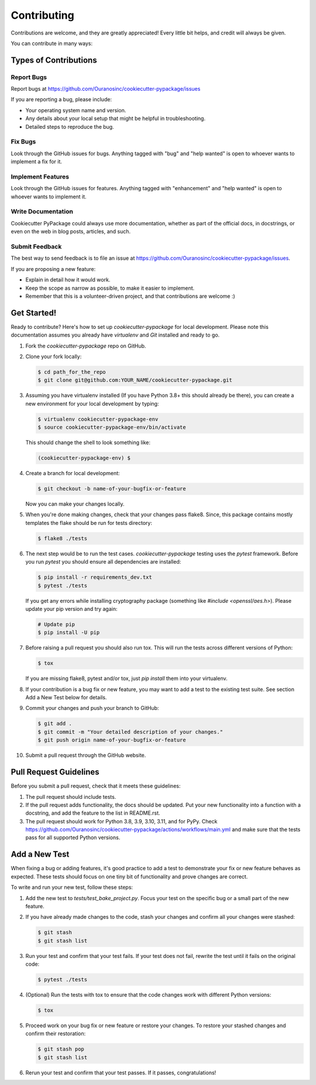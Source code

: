 ============
Contributing
============

Contributions are welcome, and they are greatly appreciated! Every little bit helps, and credit will always be given.

You can contribute in many ways:

Types of Contributions
----------------------

Report Bugs
~~~~~~~~~~~

Report bugs at https://github.com/Ouranosinc/cookiecutter-pypackage/issues

If you are reporting a bug, please include:

* Your operating system name and version.
* Any details about your local setup that might be helpful in troubleshooting.
* Detailed steps to reproduce the bug.

Fix Bugs
~~~~~~~~

Look through the GitHub issues for bugs. Anything tagged with "bug" and "help wanted" is open to whoever wants to implement a fix for it.

Implement Features
~~~~~~~~~~~~~~~~~~

Look through the GitHub issues for features. Anything tagged with "enhancement" and "help wanted" is open to whoever wants to implement it.

Write Documentation
~~~~~~~~~~~~~~~~~~~

Cookiecutter PyPackage could always use more documentation, whether as part of the official docs, in docstrings, or even on the web in blog posts, articles, and such.

Submit Feedback
~~~~~~~~~~~~~~~

The best way to send feedback is to file an issue at https://github.com/Ouranosinc/cookiecutter-pypackage/issues.

If you are proposing a new feature:

* Explain in detail how it would work.
* Keep the scope as narrow as possible, to make it easier to implement.
* Remember that this is a volunteer-driven project, and that contributions
  are welcome :)

Get Started!
------------

Ready to contribute? Here's how to set up `cookiecutter-pypackage` for local development. Please note this documentation assumes you already have `virtualenv` and `Git` installed and ready to go.

#. Fork the `cookiecutter-pypackage` repo on GitHub.

#. Clone your fork locally:

   .. code-block:: bash

    $ cd path_for_the_repo
    $ git clone git@github.com:YOUR_NAME/cookiecutter-pypackage.git

#. Assuming you have virtualenv installed (If you have Python 3.8+ this should already be there), you can create a new environment for your local development by typing:

   .. code-block:: bash

        $ virtualenv cookiecutter-pypackage-env
        $ source cookiecutter-pypackage-env/bin/activate

   This should change the shell to look something like:

   .. code-block:: bash

        (cookiecutter-pypackage-env) $

#. Create a branch for local development:

   .. code-block:: bash

        $ git checkout -b name-of-your-bugfix-or-feature

   Now you can make your changes locally.

#. When you're done making changes, check that your changes pass flake8. Since, this package contains mostly templates the flake should be run for tests directory:

   .. code-block:: bash

        $ flake8 ./tests

#. The next step would be to run the test cases. `cookiecutter-pypackage` testing uses the `pytest` framework. Before you run `pytest` you should ensure all dependencies are installed:

   .. code-block:: bash

        $ pip install -r requirements_dev.txt
        $ pytest ./tests

   If you get any errors while installing cryptography package (something like `#include <openssl/aes.h>`). Please update your pip version and try again:

   .. code-block:: bash

        # Update pip
        $ pip install -U pip

#. Before raising a pull request you should also run tox. This will run the tests across different versions of Python:

   .. code-block:: bash

        $ tox

   If you are missing flake8, pytest and/or tox, just `pip install` them into your virtualenv.

#. If your contribution is a bug fix or new feature, you may want to add a test to the existing test suite. See section Add a New Test below for details.

#. Commit your changes and push your branch to GitHub:

   .. code-block:: bash

        $ git add .
        $ git commit -m "Your detailed description of your changes."
        $ git push origin name-of-your-bugfix-or-feature

#. Submit a pull request through the GitHub website.

Pull Request Guidelines
-----------------------

Before you submit a pull request, check that it meets these guidelines:

#. The pull request should include tests.

#. If the pull request adds functionality, the docs should be updated. Put your new functionality into a function with a docstring, and add the feature to the list in README.rst.

#. The pull request should work for Python 3.8, 3.9, 3.10, 3.11, and for PyPy. Check https://github.com/Ouranosinc/cookiecutter-pypackage/actions/workflows/main.yml and make sure that the tests pass for all supported Python versions.

Add a New Test
--------------

When fixing a bug or adding features, it's good practice to add a test to demonstrate your fix or new feature behaves as expected. These tests should focus on one tiny bit of functionality and prove changes are correct.

To write and run your new test, follow these steps:

#. Add the new test to `tests/test_bake_project.py`. Focus your test on the specific bug or a small part of the new feature.

#. If you have already made changes to the code, stash your changes and confirm all your changes were stashed:

   .. code-block:: bash

        $ git stash
        $ git stash list

#. Run your test and confirm that your test fails. If your test does not fail, rewrite the test until it fails on the original code:

   .. code-block:: bash

        $ pytest ./tests

#. (Optional) Run the tests with tox to ensure that the code changes work with different Python versions:

   .. code-block:: bash

        $ tox

#. Proceed work on your bug fix or new feature or restore your changes. To restore your stashed changes and confirm their restoration:

   .. code-block:: bash

        $ git stash pop
        $ git stash list

#. Rerun your test and confirm that your test passes. If it passes, congratulations!

.. cookiecutter: https://github.com/audreyr/cookiecutter-pypackage
.. virtualenv: https://virtualenv.pypa.io/en/stable/installation
.. git: https://git-scm.com/book/en/v2/Getting-Started-Installing-Git
